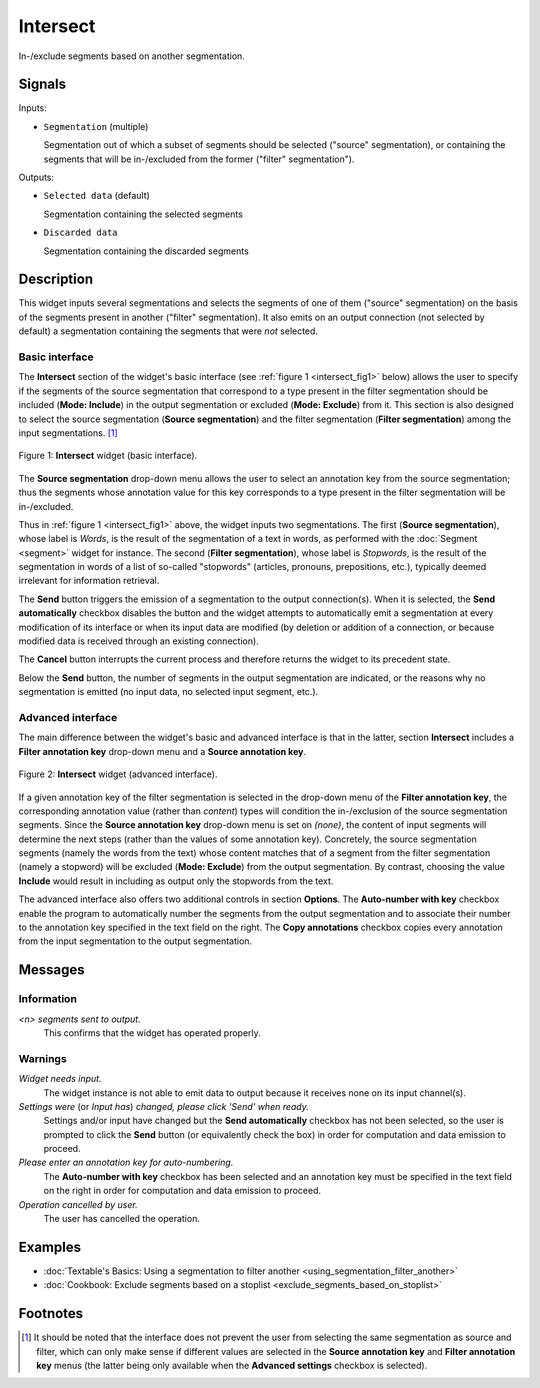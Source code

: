 .. meta::
   :description: Orange Textable documentation, Intersect widget
   :keywords: Orange, Textable, documentation, Intersect, widget

.. _Intersect:

Intersect
=========

.. image:: figures/Intersect_54.png

In-/exclude segments based on another segmentation.

Signals
-------

Inputs:

- ``Segmentation`` (multiple)

  Segmentation out of which a subset of segments should be selected
  ("source" segmentation), or containing the segments that will be
  in-/excluded from the former ("filter" segmentation").

Outputs:

- ``Selected data`` (default)

  Segmentation containing the selected segments

- ``Discarded data``

  Segmentation containing the discarded segments

Description
-----------

This widget inputs several segmentations and selects the segments of one of
them ("source" segmentation) on the basis of the segments present in another
("filter" segmentation). It also emits on an output connection (not selected
by default) a segmentation containing the segments that were *not* selected.

Basic interface
~~~~~~~~~~~~~~~

The **Intersect** section of the widget's basic interface (see :ref:`figure 1
<intersect_fig1>` below) allows the user to specify if the segments of the
source segmentation that correspond to a type present in the filter
segmentation should be included (**Mode: Include**) in the output segmentation
or excluded (**Mode: Exclude**) from it. This section is also designed to
select the source segmentation (**Source segmentation**) and the filter
segmentation (**Filter segmentation**) among the input segmentations. [#]_

.. _intersect_fig1:

.. figure:: figures/intersect_example.png
    :align: center
    :alt: Basic interface of the Intersect widget
    :scale: 75%

    Figure 1: **Intersect** widget (basic interface).

The **Source segmentation** drop-down menu allows the user to select an
annotation key from the source segmentation; thus the segments whose
annotation value for this key corresponds to a type present in the filter
segmentation will be in-/excluded.

Thus in :ref:`figure 1 <intersect_fig1>` above, the widget inputs two
segmentations. The first (**Source segmentation**), whose label is *Words*, is
the result of the segmentation of a text in words, as performed with the
:doc:`Segment <segment>` widget for instance. The second (**Filter segmentation**),
whose label is *Stopwords*, is the result of the segmentation in words of a
list of so-called "stopwords" (articles, pronouns, prepositions,
etc.), typically deemed irrelevant for information retrieval.

The **Send** button triggers the emission of a segmentation to the output
connection(s). When it is selected, the **Send automatically** checkbox
disables the button and the widget attempts to automatically emit a
segmentation at every modification of its interface or when its input data are
modified (by deletion or addition of a connection, or because modified data is
received through an existing connection).

The **Cancel** button interrupts the current process and therefore returns the widget to its precedent state.

Below the **Send** button, the number of segments in the output
segmentation are indicated, or the reasons why no segmentation is emitted (no input data,
no selected input segment, etc.).

Advanced interface
~~~~~~~~~~~~~~~~~~

The main difference between the widget's basic and advanced interface is that
in the latter, section **Intersect** includes a **Filter annotation key**
drop-down menu and a **Source annotation key**. 

.. _intersect_fig2:

.. figure:: figures/intersect_advanced.png
    :align: center
    :alt: Advances interface of the Intersect widget
    :scale: 75%

    Figure 2: **Intersect** widget (advanced interface).

If a given annotation key of the filter segmentation is
selected in the drop-down menu of the **Filter annotation key**, 
the corresponding annotation value (rather than *content*) types
will condition the in-/exclusion of the source segmentation segments.
Since the **Source annotation key** drop-down menu is set on *(none)*,
the content of input segments will determine the next steps (rather than the
values of some annotation key). Concretely, the source segmentation segments
(namely the words from the text) whose content matches that of a segment from
the filter segmentation (namely a stopword) will be excluded (**Mode:
Exclude**) from the output segmentation. By contrast, choosing the value
**Include** would result in including as output only the stopwords from the
text.

The advanced interface also offers two additional controls in section
**Options**. The **Auto-number with key** checkbox enable the program to
automatically number the segments from the output segmentation and to
associate their number to the annotation key specified in the text field on
the right. The **Copy annotations** checkbox copies every annotation from the
input segmentation to the output segmentation.

Messages
--------

Information
~~~~~~~~~~~

*<n> segments sent to output.*
    This confirms that the widget has operated properly.

Warnings
~~~~~~~~

*Widget needs input.*
    The widget instance is not able to emit data to output because it receives
    none on its input channel(s).
    
*Settings were* (or *Input has*) *changed, please click 'Send' when ready.*
    Settings and/or input have changed but the **Send automatically** checkbox
    has not been selected, so the user is prompted to click the **Send**
    button (or equivalently check the box) in order for computation and data
    emission to proceed.
  
*Please enter an annotation key for auto-numbering.*
    The **Auto-number with key** checkbox has been selected and an annotation
    key must be specified in the text field on the right in order for
    computation and data emission to proceed.

*Operation cancelled by user.*
    The user has cancelled the operation.
    
Examples
--------

- :doc:`Textable's Basics: Using a segmentation to filter another <using_segmentation_filter_another>`
- :doc:`Cookbook: Exclude segments based on a stoplist <exclude_segments_based_on_stoplist>`

Footnotes
---------

.. [#] It should be noted that the interface does not prevent the user from
       selecting the same segmentation as source and filter, which can only
       make sense if different values are selected in the **Source annotation
       key** and **Filter annotation key** menus (the latter being only
       available when the **Advanced settings** checkbox is selected).



